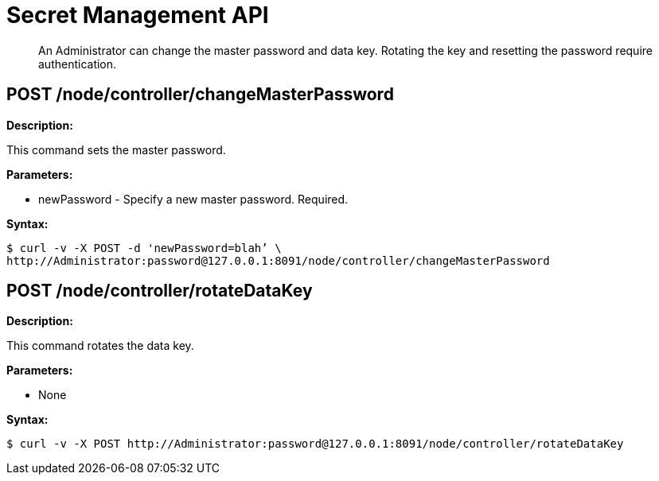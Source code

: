 = Secret Management API

[abstract]
An Administrator can change the master password and data key.
Rotating the key and resetting the password require authentication.

== POST /node/controller/changeMasterPassword

*Description:*

This command sets the master password.

*Parameters:*

* newPassword - Specify a new master password.
Required.

*Syntax:*

 $ curl -v -X POST -d 'newPassword=blah’ \
 http://Administrator:password@127.0.0.1:8091/node/controller/changeMasterPassword

== POST /node/controller/rotateDataKey

*Description:*

This command rotates the data key.

*Parameters:*

* None

*Syntax:*

 $ curl -v -X POST http://Administrator:password@127.0.0.1:8091/node/controller/rotateDataKey

